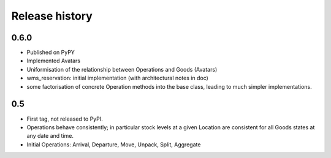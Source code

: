 .. This file is a part of the AnyBlok / WMS Base project
..
..    Copyright (C) 2018 Georges Racinet <gracinet@anybox.fr>
..
.. This Source Code Form is subject to the terms of the Mozilla Public License,
.. v. 2.0. If a copy of the MPL was not distributed with this file,You can
.. obtain one at http://mozilla.org/MPL/2.0/.

Release history
===============

0.6.0
~~~~~
* Published on PyPY
* Implemented Avatars
* Uniformisation of the relationship between Operations and Goods
  (Avatars)
* wms_reservation: initial implementation (with architectural notes in
  doc)
* some factorisation of concrete Operation methods into the base
  class, leading to much simpler implementations.

0.5
~~~
* First tag, not released to PyPI.
* Operations behave consistently; in particular stock levels at a
  given Location are consistent for all Goods states at any date and time.
* Initial Operations: Arrival, Departure, Move, Unpack, Split, Aggregate
